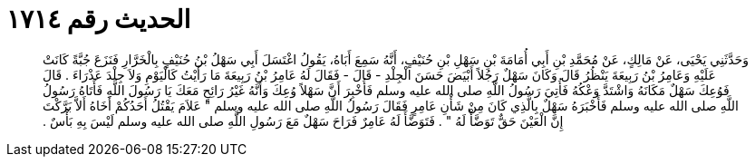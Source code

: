 
= الحديث رقم ١٧١٤

[quote.hadith]
وَحَدَّثَنِي يَحْيَى، عَنْ مَالِكٍ، عَنْ مُحَمَّدِ بْنِ أَبِي أُمَامَةَ بْنِ سَهْلِ بْنِ حُنَيْفٍ، أَنَّهُ سَمِعَ أَبَاهُ، يَقُولُ اغْتَسَلَ أَبِي سَهْلُ بْنُ حُنَيْفٍ بِالْخَرَّارِ فَنَزَعَ جُبَّةً كَانَتْ عَلَيْهِ وَعَامِرُ بْنُ رَبِيعَةَ يَنْظُرُ قَالَ وَكَانَ سَهْلٌ رَجُلاً أَبْيَضَ حَسَنَ الْجِلْدِ - قَالَ - فَقَالَ لَهُ عَامِرُ بْنُ رَبِيعَةَ مَا رَأَيْتُ كَالْيَوْمِ وَلاَ جِلْدَ عَذْرَاءَ ‏.‏ قَالَ فَوُعِكَ سَهْلٌ مَكَانَهُ وَاشْتَدَّ وَعْكُهُ فَأُتِيَ رَسُولُ اللَّهِ صلى الله عليه وسلم فَأُخْبِرَ أَنَّ سَهْلاً وُعِكَ وَأَنَّهُ غَيْرُ رَائِحٍ مَعَكَ يَا رَسُولَ اللَّهِ فَأَتَاهُ رَسُولُ اللَّهِ صلى الله عليه وسلم فَأَخْبَرَهُ سَهْلٌ بِالَّذِي كَانَ مِنْ شَأْنِ عَامِرٍ فَقَالَ رَسُولُ اللَّهِ صلى الله عليه وسلم ‏"‏ عَلاَمَ يَقْتُلُ أَحَدُكُمْ أَخَاهُ أَلاَّ بَرَّكْتَ إِنَّ الْعَيْنَ حَقٌّ تَوَضَّأْ لَهُ ‏"‏ ‏.‏ فَتَوَضَّأَ لَهُ عَامِرٌ فَرَاحَ سَهْلٌ مَعَ رَسُولِ اللَّهِ صلى الله عليه وسلم لَيْسَ بِهِ بَأْسٌ ‏.‏